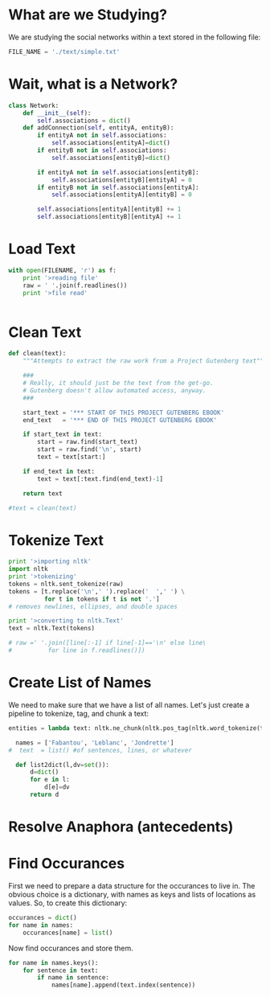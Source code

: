 * What are we Studying?
We are studying the social networks within a text stored in the
following file:

#+BEGIN_SRC python :tangle "src/snael.py"
  FILE_NAME = './text/simple.txt'
#+END_SRC

* Wait, what is a Network?

#+BEGIN_SRC python :tangle "src/snael.py"
  class Network:
      def __init__(self):
          self.associations = dict()
      def addConnection(self, entityA, entityB):
          if entityA not in self.associations:
              self.associations[entityA]=dict()
          if entityB not in self.associations:
              self.associations[entityB]=dict()
  
          if entityA not in self.associations[entityB]:
              self.associations[entityB][entityA] = 0
          if entityB not in self.associations[entityA]:
              self.associations[entityA][entityB] = 0
  
          self.associations[entityA][entityB] += 1
          self.associations[entityB][entityA] += 1
#+END_SRC

* Load Text
#+BEGIN_SRC python :tanlge "src/snael.py"
  with open(FILENAME, 'r') as f:
      print '>reading file'
      raw = ' '.join(f.readlines())
      print '>file read'
      

#+END_SRC

* Clean Text
#+BEGIN_SRC python :tangle "src/snael.py"
  def clean(text):
      """Attempts to extract the raw work from a Project Gutenberg text"""
  
      ###
      # Really, it should just be the text from the get-go.
      # Gutenberg doesn't allow automated access, anyway.
      ###
  
      start_text = '*** START OF THIS PROJECT GUTENBERG EBOOK'
      end_text   = '*** END OF THIS PROJECT GUTENBERG EBOOK'
      
      if start_text in text:
          start = raw.find(start_text)
          start = raw.find('\n', start)
          text = text[start:]
  
      if end_text in text:
          text = text[:text.find(end_text)-1]
  
      return text

  #text = clean(text)
#+END_SRC

* Tokenize Text
#+BEGIN_SRC python :tangle "./src/snael.py"
  print '>importing nltk'
  import nltk
  print '>tokenizing'
  tokens = nltk.sent_tokenize(raw)
  tokens = [t.replace('\n',' ').replace('  ',' ') \
            for t in tokens if t is not '.']
  # removes newlines, ellipses, and double spaces
  
  print '>converting to nltk.Text'
  text = nltk.Text(tokens)
  
  # raw =' '.join([line[:-1] if line[-1]=='\n' else line\
  #          for line in f.readlines()])
#+END_SRC

* Create List of Names

We need to make sure that we have a list of all names.  Let's just
create a pipeline to tokenize, tag, and chunk a text:

#+BEGIN_SRC python :tangle "./src/snael.py"
  entities = lambda text: nltk.ne_chunk(nltk.pos_tag(nltk.word_tokenize(text)))
#+END_SRC

#+BEGIN_SRC python :tangle "src/snael.py"
  names = ['Fabantou', 'Leblanc', 'Jondrette']
#  text  = list() #of sentences, lines, or whatever

  def list2dict(l,dv=set()):
      d=dict()
      for e in l:
          d[e]=dv
      return d
#+END_SRC

* Resolve Anaphora (antecedents)

* Find Occurances
First we need to prepare a data structure for the occurances to live
in.  The obvious choice is a dictionary, with names as keys and lists
of locations as values.  So, to create this dictionary:

#+BEGIN_SRC python :tangle "src/snael.py"
  occurances = dict()
  for name in names:
      occurances[name] = list()
#+END_SRC

Now find occurances and store them.

#+BEGIN_SRC python :tangle "src/snael.py"
  for name in names.keys():
      for sentence in text:
          if name in sentence:
              names[name].append(text.index(sentence))
#+END_SRC
